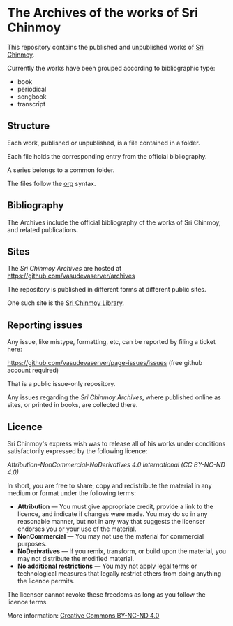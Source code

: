 * The Archives of the works of Sri Chinmoy

This repository contains the published and unpublished works of [[http://www.srichinmoy.org][Sri Chinmoy]].

Currently the works have been grouped according to bibliographic type:

- book
- periodical
- songbook
- transcript

** Structure

Each work, published or unpublished, is a file contained in a folder.

Each file holds the corresponding entry from the official bibliography.

A series belongs to a common folder.

The files follow the [[http://orgmode.org/worg/dev/org-syntax.html][org]] syntax.

** Bibliography

The Archives include the official bibliography of the works of Sri Chinmoy, and related publications.


** Sites

The /Sri Chinmoy Archives/ are hosted at https://github.com/vasudevaserver/archives

The repository is published in different forms at different public sites.

One such site is the [[http://www.srichinmoylibrary.com][Sri Chinmoy Library]].

** Reporting issues

Any issue, like mistype, formatting, etc, can be reported by filing a ticket here:

https://github.com/vasudevaserver/page-issues/issues (free github account required)

That is a public issue-only repository.

Any issues regarding the /Sri Chinmoy Archives/, where published online as sites, or printed in books, are collected there.


** Licence

Sri Chinmoy's express wish was to release all of his works under conditions satisfactorily expressed by the following licence:

/Attribution-NonCommercial-NoDerivatives 4.0 International (CC BY-NC-ND 4.0)/

In short, you are free to share, copy and redistribute the material in any medium or format under the following terms:

- *Attribution* — You must give appropriate credit, provide a link to the licence, and indicate if changes were made. You may do so in any reasonable manner, but not in any way that suggests the licenser endorses you or your use of the material.
- *NonCommercial* — You may not use the material for commercial purposes.
- *NoDerivatives* — If you remix, transform, or build upon the material, you may not distribute the modified material.
- *No additional restrictions* — You may not apply legal terms or technological measures that legally restrict others from doing anything the licence permits. 

The licenser cannot revoke these freedoms as long as you follow the licence terms.

More information: [[https://creativecommons.org/licenses/by-nc-nd/4.0/][Creative Commons BY-NC-ND 4.0]]
